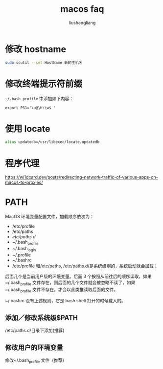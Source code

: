 # -*- coding:utf-8-*-
#+TITLE: macos faq
#+AUTHOR: liushangliang
#+EMAIL: phenix3443+github@gmail.com

* 修改 hostname
  #+BEGIN_SRC sh
sudo scutil --set HostName 新的主机名
  #+END_SRC

* 修改终端提示符前缀
  =~/.bash_profile= 中添加如下内容：
  #+begin_example
export PS1='\u@\H:\w$ '
  #+end_example

* 使用 locate
  #+BEGIN_SRC sh
alias updatedb=/usr/libexec/locate.updatedb
  #+END_SRC

* 程序代理
  https://wi1dcard.dev/posts/redirecting-network-traffic-of-various-apps-on-macos-to-proxies/

* PATH
  MacOS 环境变量配置文件，加载顺序依次为：
  + /etc/profile
  + /etc/paths
  + /etc/paths.d/
  + ~/.bash_profile
  + ~/.bash_login
  + ~/.profile
  + ~/.bashrc
  + /etc/profile 和/etc/paths, /etc/paths.d/是系统级别的，系统启动就会加载；

  后面几个是当前用户级的环境变量。后面 3 个按照从前往后的顺序读取，如果~/.bash_profile 文件存在，则后面的几个文件就会被忽略不读了，如果~/.bash_profile 文件不存在，才会以此类推读取后面的文件。

  ~/.bashrc 没有上述规则，它是 bash shell 打开的时候载入的。

** 添加／修改系统级$PATH
   /etc/paths.d/目录下添加(推荐)


** 修改用户的环境变量
   修改~/.bash_profile 文件（推荐）
